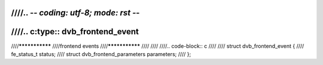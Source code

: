 ////.. -*- coding: utf-8; mode: rst -*-
////
////.. c:type:: dvb_frontend_event
////
////***************
////frontend events
////***************
////
////
////.. code-block:: c
////
////     struct dvb_frontend_event {
////	 fe_status_t status;
////	 struct dvb_frontend_parameters parameters;
////     };
